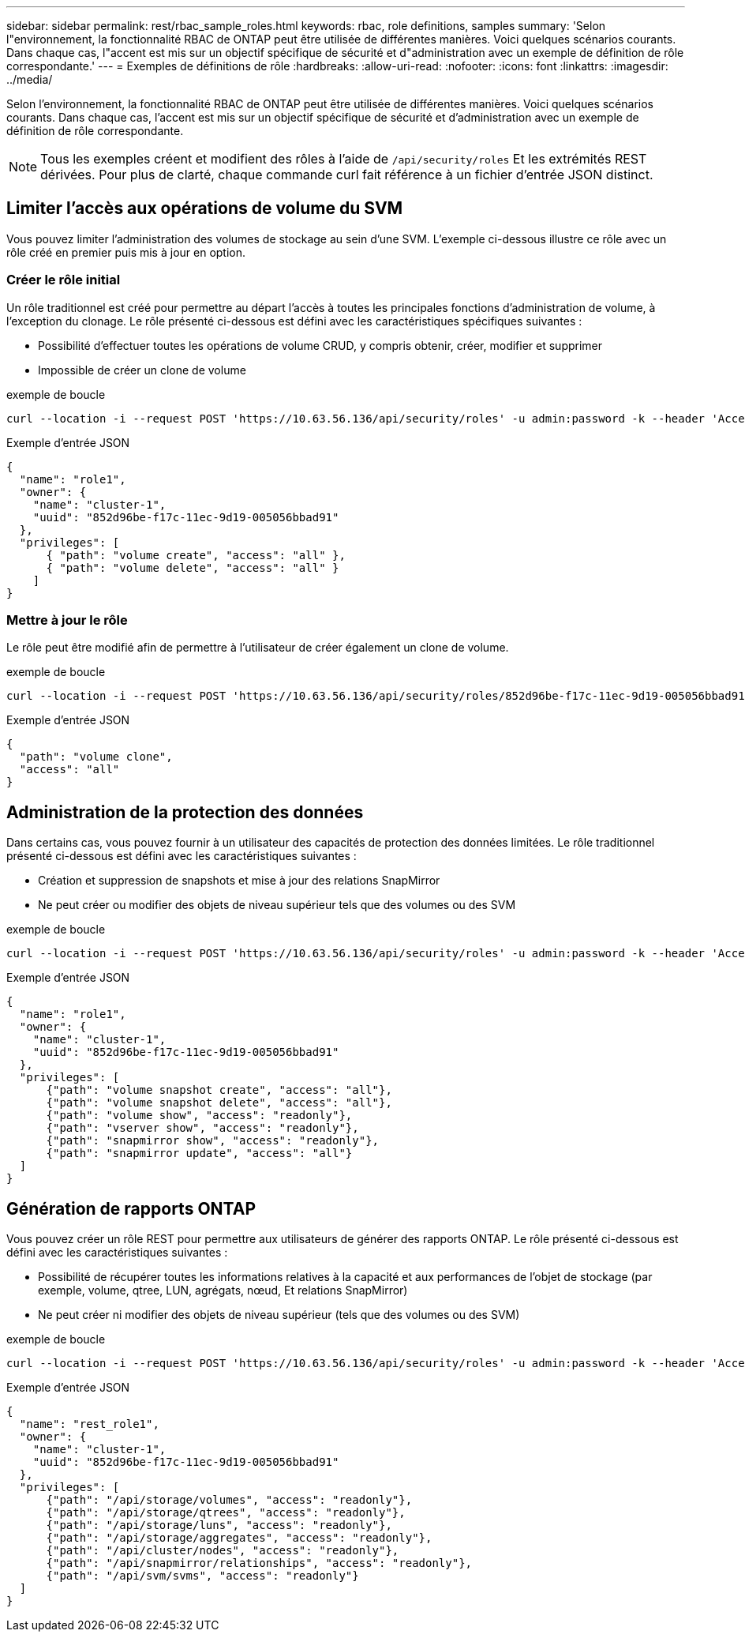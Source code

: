 ---
sidebar: sidebar 
permalink: rest/rbac_sample_roles.html 
keywords: rbac, role definitions, samples 
summary: 'Selon l"environnement, la fonctionnalité RBAC de ONTAP peut être utilisée de différentes manières. Voici quelques scénarios courants. Dans chaque cas, l"accent est mis sur un objectif spécifique de sécurité et d"administration avec un exemple de définition de rôle correspondante.' 
---
= Exemples de définitions de rôle
:hardbreaks:
:allow-uri-read: 
:nofooter: 
:icons: font
:linkattrs: 
:imagesdir: ../media/


[role="lead"]
Selon l'environnement, la fonctionnalité RBAC de ONTAP peut être utilisée de différentes manières. Voici quelques scénarios courants. Dans chaque cas, l'accent est mis sur un objectif spécifique de sécurité et d'administration avec un exemple de définition de rôle correspondante.


NOTE: Tous les exemples créent et modifient des rôles à l'aide de `/api/security/roles` Et les extrémités REST dérivées. Pour plus de clarté, chaque commande curl fait référence à un fichier d'entrée JSON distinct.



== Limiter l'accès aux opérations de volume du SVM

Vous pouvez limiter l'administration des volumes de stockage au sein d'une SVM. L'exemple ci-dessous illustre ce rôle avec un rôle créé en premier puis mis à jour en option.



=== Créer le rôle initial

Un rôle traditionnel est créé pour permettre au départ l'accès à toutes les principales fonctions d'administration de volume, à l'exception du clonage. Le rôle présenté ci-dessous est défini avec les caractéristiques spécifiques suivantes :

* Possibilité d'effectuer toutes les opérations de volume CRUD, y compris obtenir, créer, modifier et supprimer
* Impossible de créer un clone de volume


.exemple de boucle
[source, curl]
----
curl --location -i --request POST 'https://10.63.56.136/api/security/roles' -u admin:password -k --header 'Accept: */*' --data @JSONinput
----
.Exemple d'entrée JSON
[source, json]
----
{
  "name": "role1",
  "owner": {
    "name": "cluster-1",
    "uuid": "852d96be-f17c-11ec-9d19-005056bbad91"
  },
  "privileges": [
      { "path": "volume create", "access": "all" },
      { "path": "volume delete", "access": "all" }
    ]
}
----


=== Mettre à jour le rôle

Le rôle peut être modifié afin de permettre à l'utilisateur de créer également un clone de volume.

.exemple de boucle
[source, curl]
----
curl --location -i --request POST 'https://10.63.56.136/api/security/roles/852d96be-f17c-11ec-9d19-005056bbad91/role1/privileges' -u admin:password -k --header 'Accept: */*' --data @JSONinput
----
.Exemple d'entrée JSON
[source, json]
----
{
  "path": "volume clone",
  "access": "all"
}
----


== Administration de la protection des données

Dans certains cas, vous pouvez fournir à un utilisateur des capacités de protection des données limitées. Le rôle traditionnel présenté ci-dessous est défini avec les caractéristiques suivantes :

* Création et suppression de snapshots et mise à jour des relations SnapMirror
* Ne peut créer ou modifier des objets de niveau supérieur tels que des volumes ou des SVM


.exemple de boucle
[source, curl]
----
curl --location -i --request POST 'https://10.63.56.136/api/security/roles' -u admin:password -k --header 'Accept: */*' --data @JSONinput
----
.Exemple d'entrée JSON
[source, json]
----
{
  "name": "role1",
  "owner": {
    "name": "cluster-1",
    "uuid": "852d96be-f17c-11ec-9d19-005056bbad91"
  },
  "privileges": [
      {"path": "volume snapshot create", "access": "all"},
      {"path": "volume snapshot delete", "access": "all"},
      {"path": "volume show", "access": "readonly"},
      {"path": "vserver show", "access": "readonly"},
      {"path": "snapmirror show", "access": "readonly"},
      {"path": "snapmirror update", "access": "all"}
  ]
}
----


== Génération de rapports ONTAP

Vous pouvez créer un rôle REST pour permettre aux utilisateurs de générer des rapports ONTAP. Le rôle présenté ci-dessous est défini avec les caractéristiques suivantes :

* Possibilité de récupérer toutes les informations relatives à la capacité et aux performances de l'objet de stockage (par exemple, volume, qtree, LUN, agrégats, nœud, Et relations SnapMirror)
* Ne peut créer ni modifier des objets de niveau supérieur (tels que des volumes ou des SVM)


.exemple de boucle
[source, curl]
----
curl --location -i --request POST 'https://10.63.56.136/api/security/roles' -u admin:password -k --header 'Accept: */*' --data @JSONinput
----
.Exemple d'entrée JSON
[source, json]
----
{
  "name": "rest_role1",
  "owner": {
    "name": "cluster-1",
    "uuid": "852d96be-f17c-11ec-9d19-005056bbad91"
  },
  "privileges": [
      {"path": "/api/storage/volumes", "access": "readonly"},
      {"path": "/api/storage/qtrees", "access": "readonly"},
      {"path": "/api/storage/luns", "access": "readonly"},
      {"path": "/api/storage/aggregates", "access": "readonly"},
      {"path": "/api/cluster/nodes", "access": "readonly"},
      {"path": "/api/snapmirror/relationships", "access": "readonly"},
      {"path": "/api/svm/svms", "access": "readonly"}
  ]
}
----